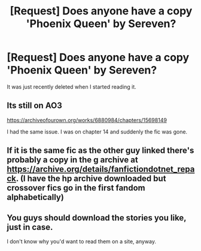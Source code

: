 #+TITLE: [Request] Does anyone have a copy 'Phoenix Queen' by Sereven?

* [Request] Does anyone have a copy 'Phoenix Queen' by Sereven?
:PROPERTIES:
:Author: raapster
:Score: 7
:DateUnix: 1548083616.0
:DateShort: 2019-Jan-21
:FlairText: Request
:END:
It was just recently deleted when I started reading it.


** Its still on AO3

[[https://archiveofourown.org/works/6880984/chapters/15698149]]

I had the same issue. I was on chapter 14 and suddenly the fic was gone.
:PROPERTIES:
:Author: UndeadBBQ
:Score: 2
:DateUnix: 1548086149.0
:DateShort: 2019-Jan-21
:END:


** If it is the same fic as the other guy linked there's probably a copy in the g archive at [[https://archive.org/details/fanfictiondotnet_repack]]. (I have the hp archive downloaded but crossover fics go in the first fandom alphabetically)
:PROPERTIES:
:Author: bonsly24
:Score: 1
:DateUnix: 1548087032.0
:DateShort: 2019-Jan-21
:END:


** You guys should download the stories you like, just in case.

I don't know why you'd want to read them on a site, anyway.
:PROPERTIES:
:Author: ImaginaryPhilosophy
:Score: 0
:DateUnix: 1548086741.0
:DateShort: 2019-Jan-21
:END:
